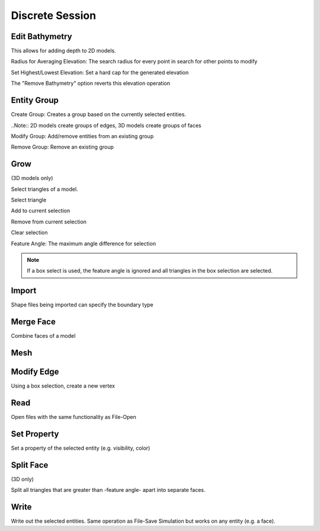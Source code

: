 Discrete Session
================

Edit Bathymetry
---------------
This allows for adding depth to 2D models. 

Radius for Averaging Elevation: The search radius for every point in search for other points to modify

Set Highest/Lowest Elevation: Set a hard cap for the generated elevation

The "Remove Bathymetry" option reverts this elevation operation

Entity Group
------------
Create Group: Creates a group based on the currently selected entities.

..Note:: 2D models create groups of edges, 3D models create groups of faces

Modify Group: Add/remove entities from an existing group

Remove Group: Remove an existing group

Grow
----
(3D models only)

Select triangles of a model.

.. findfigure:: pqGrowCell32.*
	:align: right

Select triangle

.. findfigure:: pqGrowCellPlus32.*

Add to current selection

.. findfigure:: pqGrowCellMinus32.*

Remove from current selection

.. findfigure:: pqCancel32.*

Clear selection

.. findfigure:: ExtractFacet24.*

.. todo:: todo

Feature Angle: The maximum angle difference for selection

.. Note:: If a box select is used, the feature angle is ignored and all triangles in
	the box selection are selected.

Import
------
Shape files being imported can specify the boundary type

Merge Face
----------
Combine faces of a model

Mesh
----
.. todo:: todo

Modify Edge
-----------
Using a box selection, create a new vertex

Read
----
Open files with the same functionality as File-Open

Set Property
------------
Set a property of the selected entity (e.g. visibility, color)

Split Face
----------
(3D only)

Split all triangles that are greater than -feature angle- apart into separate faces.

Write
-----
Write out the selected entities. Same operation as File-Save Simulation but works on any entity (e.g. a face).
